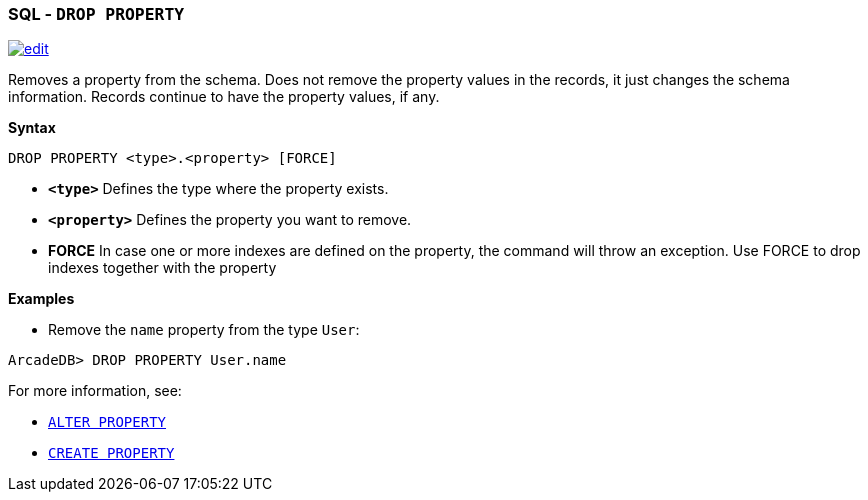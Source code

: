 [discrete]

=== SQL - `DROP PROPERTY`

image:../images/edit.png[link="https://github.com/ArcadeData/arcadedb-docs/blob/main/src/main/asciidoc/sql/SQL-Drop-Property.adoc" float=right]

Removes a property from the schema. Does not remove the property values in the records, it just changes the schema information. Records continue to have the property values, if any.

*Syntax*

[source,sql]
----
DROP PROPERTY <type>.<property> [FORCE]

----

* *`&lt;type&gt;`* Defines the type where the property exists.
* *`&lt;property&gt;`* Defines the property you want to remove.
* *FORCE* In case one or more indexes are defined on the property, the command will throw an exception. Use FORCE to drop indexes together with the property

*Examples*

* Remove the `name` property from the type `User`:

----
ArcadeDB> DROP PROPERTY User.name
----

For more information, see:

* <<SQL-Alter-Property,`ALTER PROPERTY`>>
* <<SQL-Create-Property,`CREATE PROPERTY`>>